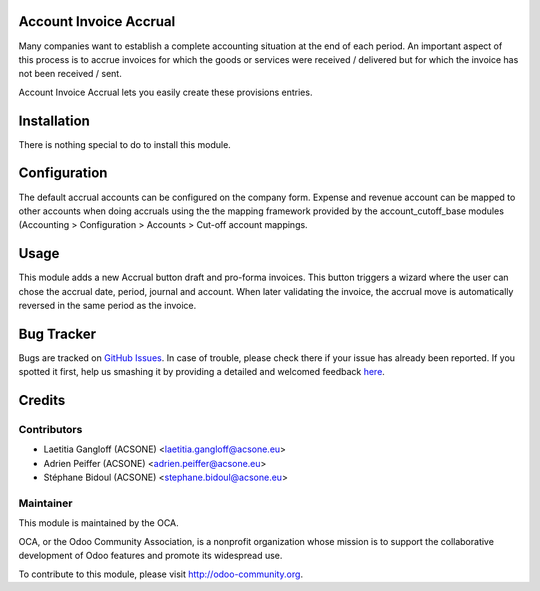 .. image:: https://img.shields.io/badge/licence-AGPL--3-blue.svg
    :alt: License: AGPL-3

Account Invoice Accrual
=======================

Many companies want to establish a complete accounting situation at the end of
each period. An important aspect of this process is to accrue invoices for
which the goods or services were received / delivered but for which the invoice
has not been received / sent.

Account Invoice Accrual lets you easily create these provisions entries.

Installation
============

There is nothing special to do to install this module.

Configuration
=============

The default accrual accounts can be configured on the company form.
Expense and revenue account can be mapped to other accounts when doing
accruals using the the mapping framework provided by the account_cutoff_base
modules (Accounting > Configuration > Accounts > Cut-off account mappings.

Usage
=====

This module adds a new Accrual button draft and pro-forma invoices. This button
triggers a wizard where the user can chose the accrual date, period, journal and account.
When later validating the invoice, the accrual move is automatically reversed 
in the same period as the invoice.

Bug Tracker
===========

Bugs are tracked on `GitHub Issues <https://github.com/OCA/account-closing/issues>`_.
In case of trouble, please check there if your issue has already been reported.
If you spotted it first, help us smashing it by providing a detailed and welcomed feedback
`here <https://github.com/OCA/account-closing/issues/new?body=module:%20account_invoice_accrual%0Aversion:%208.0%0A%0A**Steps%20to%20reproduce**%0A-%20...%0A%0A**Current%20behavior**%0A%0A**Expected%20behavior**>`_.


Credits
=======

Contributors
------------

* Laetitia Gangloff (ACSONE) <laetitia.gangloff@acsone.eu>
* Adrien Peiffer (ACSONE) <adrien.peiffer@acsone.eu>
* Stéphane Bidoul (ACSONE) <stephane.bidoul@acsone.eu>

Maintainer
----------

.. image:: http://odoo-community.org/logo.png
   :alt: Odoo Community Association
   :target: http://odoo-community.org

This module is maintained by the OCA.

OCA, or the Odoo Community Association, is a nonprofit organization whose mission is to support the collaborative development of Odoo features and promote its widespread use.

To contribute to this module, please visit http://odoo-community.org.

